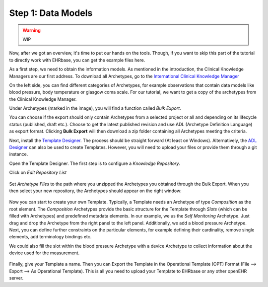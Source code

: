 .. _data_models:

Step 1: Data Models
===================

.. warning:: WIP

Now, after we got an overview, it's time to put our hands on the tools. Though,
if you want to skip this part of the tutorial to directly work with EHRbase,
you can get the example files here.

As a first step, we need to obtain the information models. As mentioned in the introduction,
the Clinical Knowledge Managers are our first address. To download all Archetypes, go to
the `International Clinical Knowledge Manager <https://openehr.org/ckm>`_ 

.. image:: images/ckm_main.png
   :width: 600 px
   :alt: alternate text
   :align: center


On the left side, you can find different categories of Archetypes, for example observations that
contain data models like blood pressure, body temperature or glasgow coma scale. For our tutorial,
we want to get a copy of the archetypes from the Clinical Knowledge Manager.
   
Under Archetypes (marked in the image), you will find a function called *Bulk Export*.

.. image:: images/bulk.png
   :alt: alternate text
   :align: center

You can choose if the export should only contain Archetypes from a selected project or all and depending
on its lifecycle status (published, draft etc.). Choose to get the latest published revision and use ADL (Archetype Definition Language)
as export format. Clicking **Bulk Export** will then download a zip folder containing all Archetypes meeting the criteria.   

Next, install the `Template Designer <http://downloads.oceaninformatics.com/downloads/TemplateDesigner/>`_. The process should
be straight forward (At least on Windows). Alternatively, the `ADL Designer <https://ehrscape.marand.si/designerv2/>`_
can also be used to create Templates. However, you will need to upload your files or provide them through a git instance.

Open the Template Designer. The first step is to configure a *Knowledge Repository*. 

.. image:: images/template_designer.png
   :width: 600 px
   :alt: alternate text
   :align: center

Click on *Edit Repository List*

 .. image:: images/RepositoryList.png
   :alt: alternate text
   :align: center

Set *Archetype Files* to the path where you unzipped the Archetypes you obtained through the Bulk Export.
When you then select your new repository, the Archetypes should appear on the right window:

 .. image:: images/template_designer_overview.png
   :alt: alternate text
   :align: center

Now you can start to create your own Template. Typically, a Template needs an Archetype of type *Composition* as the root element.
The *Composition* Archetypes provide the basic structure for the Template through *Slots* (which can be filled with Archetypes) and
predefined metadata elements. In our example, we us the *Self Monitoring* Archetype. Just drag and drop the Archetype from the 
right panel to the left panel. Additionally, we add a blood pressure Archetype. Next, you can define further constraints on the 
particular elements, for example defining their cardinality, remove single elements, add terminology bindings etc.

We could also fill the slot within the blood pressure Archetype with a device Archetype to collect information about the device used
for the measurement. 

 .. image:: images/ExampleTemplate.png
   :alt: alternate text
   :align: center

Finally, give your Template a name. Then you can Export the Template in the Operational Template (OPT) Format (File --> Export --> As Operational Template).
This is all you need to upload your Template to EHRbase or any other openEHR server.
  
